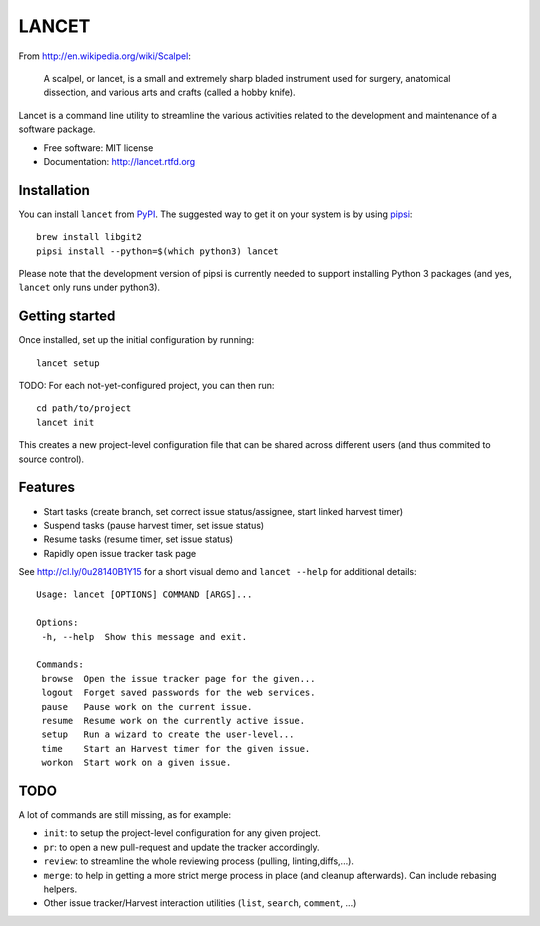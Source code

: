 ======
LANCET
======

.. image:: https://badge.fury.io/py/lancet.png
   :target: http://badge.fury.io/py/lancet

.. image:: https://pypip.in/d/lancet/badge.png
   :target: https://crate.io/packages/lancet?version=latest
   
.. image:: https://travis-ci.org/GaretJax/lancet.png?branch=master
   :target: https://travis-ci.org/GaretJax/lancet

.. image:: https://readthedocs.org/projects/lancet/badge/?version=latest
   :target: http://lancet.readthedocs.org/en/latest/

From http://en.wikipedia.org/wiki/Scalpel:

    A scalpel, or lancet, is a small and extremely sharp bladed instrument used
    for surgery, anatomical dissection, and various arts and crafts (called a
    hobby knife).

Lancet is a command line utility to streamline the various activities related
to the development and maintenance of a software package.

* Free software: MIT license
* Documentation: http://lancet.rtfd.org


Installation
------------

You can install ``lancet`` from PyPI_. The suggested way to get it on your
system is by using pipsi_::

   brew install libgit2
   pipsi install --python=$(which python3) lancet

Please note that the development version of pipsi is currently needed to
support installing Python 3 packages (and yes, ``lancet`` only runs under
python3).

.. _PyPI: https://pypi.python.org/pypi/lancet
.. _pipsi: https://github.com/mitsuhiko/pipsi


Getting started
---------------

Once installed, set up the initial configuration by running::

   lancet setup

TODO: For each not-yet-configured project, you can then run::

   cd path/to/project
   lancet init

This creates a new project-level configuration file that can be shared across
different users (and thus commited to source control).

Features
--------

* Start tasks (create branch, set correct issue status/assignee, start
  linked harvest timer)
* Suspend tasks (pause harvest timer, set issue status)
* Resume tasks (resume timer, set issue status)
* Rapidly open issue tracker task page

See http://cl.ly/0u28140B1Y15 for a short visual demo and ``lancet --help``
for additional details::

   Usage: lancet [OPTIONS] COMMAND [ARGS]...

   Options:
    -h, --help  Show this message and exit.

   Commands:
    browse  Open the issue tracker page for the given...
    logout  Forget saved passwords for the web services.
    pause   Pause work on the current issue.
    resume  Resume work on the currently active issue.
    setup   Run a wizard to create the user-level...
    time    Start an Harvest timer for the given issue.
    workon  Start work on a given issue.

TODO
----

A lot of commands are still missing, as for example:

* ``init``: to setup the project-level configuration for any given project.
* ``pr``: to open a new pull-request and update the tracker accordingly.
* ``review``: to streamline the whole reviewing process (pulling, linting,\
  diffs,...).
* ``merge``: to help in getting a more strict merge process in place (and
  cleanup afterwards). Can include rebasing helpers.
* Other issue tracker/Harvest interaction utilities (``list``, ``search``,
  ``comment``, ...)
